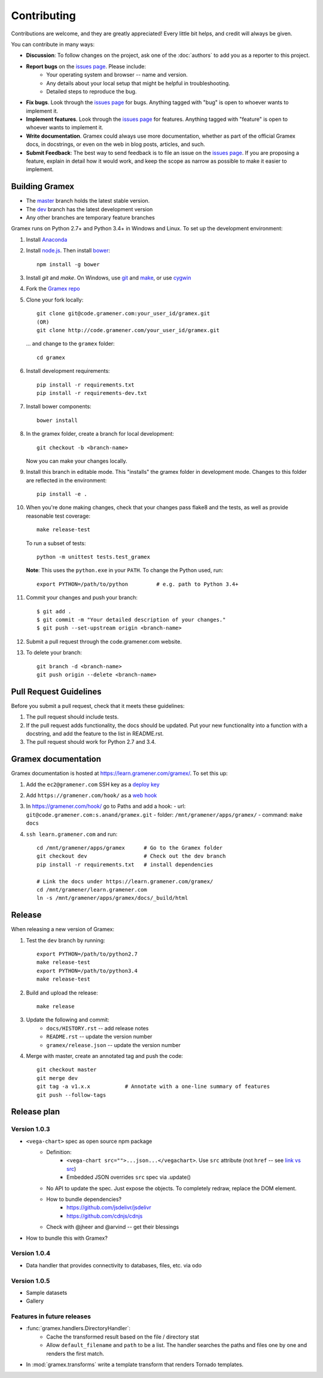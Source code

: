 Contributing
============

Contributions are welcome, and they are greatly appreciated! Every
little bit helps, and credit will always be given.

You can contribute in many ways:

.. _issues page: http://code.gramener.com/sanand/gramex/issues

- **Discussion**: To follow changes on the project, ask one of the
  :doc:`authors` to add you as a reporter to this project.
- **Report bugs** on the `issues page`_. Please include:
    - Your operating system and browser -- name and version.
    - Any details about your local setup that might be helpful in troubleshooting.
    - Detailed steps to reproduce the bug.
- **Fix bugs**. Look through the `issues page`_ for bugs. Anything tagged with
  "bug" is open to whoever wants to implement it.
- **Implement features**. Look through the `issues page`_ for features. Anything
  tagged with "feature" is open to whoever wants to implement it.
- **Write documentation**. Gramex could always use more documentation, whether
  as part of the official Gramex docs, in docstrings, or even on the web in blog
  posts, articles, and such.
- **Submit Feedback**: The best way to send feedback is to file an issue on the
  `issues page`_. If you are proposing a feature, explain in detail how it would
  work, and keep the scope as narrow as possible to make it easier to implement.

Building Gramex
---------------

- The `master <http://code.gramener.com/s.anand/gramex/tree/master/>`__ branch
  holds the latest stable version.
- The `dev <http://code.gramener.com/s.anand/gramex/tree/dev/>`__ branch has the
  latest development version
- Any other branches are temporary feature branches


Gramex runs on Python 2.7+ and Python 3.4+ in Windows and Linux.
To set up the development environment:

1. Install `Anaconda <http://continuum.io/downloads>`__
2. Install `node.js <https://nodejs.org/>`__. Then install `bower <http://bower.io/>`__::

      npm install -g bower

3. Install `git` and `make`. On Windows, use
   `git <https://git-scm.com/>`__ and
   `make <http://gnuwin32.sourceforge.net/packages/make.htm>`__, or use
   `cygwin <https://cygwin.com/install.html>`__
4. Fork the `Gramex repo <https://code.gramener.com/s.anand/gramex>`__
5. Clone your fork locally::

      git clone git@code.gramener.com:your_user_id/gramex.git
      (OR)
      git clone http://code.gramener.com/your_user_id/gramex.git

   ... and change to the ``gramex`` folder::

      cd gramex

6. Install development requirements::

      pip install -r requirements.txt
      pip install -r requirements-dev.txt

7. Install bower components::

      bower install

8. In the gramex folder, create a branch for local development::

      git checkout -b <branch-name>

   Now you can make your changes locally.

9. Install this branch in editable mode. This "installs" the gramex folder in
   development mode. Changes to this folder are reflected in the environment::

      pip install -e .

10. When you're done making changes, check that your changes pass flake8 and the
    tests, as well as provide reasonable test coverage::

      make release-test

    To run a subset of tests::

      python -m unittest tests.test_gramex

    **Note**: This uses the ``python.exe`` in your ``PATH``. To change the Python
    used, run::

      export PYTHON=/path/to/python         # e.g. path to Python 3.4+

11. Commit your changes and push your branch::

      $ git add .
      $ git commit -m "Your detailed description of your changes."
      $ git push --set-upstream origin <branch-name>

12. Submit a pull request through the code.gramener.com website.

13. To delete your branch::

      git branch -d <branch-name>
      git push origin --delete <branch-name>

Pull Request Guidelines
-----------------------

Before you submit a pull request, check that it meets these guidelines:

1. The pull request should include tests.
2. If the pull request adds functionality, the docs should be updated. Put
   your new functionality into a function with a docstring, and add the
   feature to the list in README.rst.
3. The pull request should work for Python 2.7 and 3.4.

Gramex documentation
--------------------

Gramex documentation is hosted at https://learn.gramener.com/gramex/. To set
this up:

1. Add the ``ec2@gramener.com`` SSH key as a
   `deploy key <http://code.gramener.com/s.anand/gramex/deploy_keys>`_
2. Add ``https://gramener.com/hook/`` as a
   `web hook <http://code.gramener.com/s.anand/gramex/hooks>`_
3. In https://gramener.com/hook/ go to Paths and add a hook:
   - url: ``git@code.gramener.com:s.anand/gramex.git``
   - folder: ``/mnt/gramener/apps/gramex/``
   - command: ``make docs``
4. ``ssh learn.gramener.com`` and run::

    cd /mnt/gramener/apps/gramex      # Go to the Gramex folder
    git checkout dev                  # Check out the dev branch
    pip install -r requirements.txt   # install dependencies

    # Link the docs under https://learn.gramener.com/gramex/
    cd /mnt/gramener/learn.gramener.com
    ln -s /mnt/gramener/apps/gramex/docs/_build/html


Release
-------

When releasing a new version of Gramex:

1. Test the ``dev`` branch by running::

    export PYTHON=/path/to/python2.7
    make release-test
    export PYTHON=/path/to/python3.4
    make release-test

2. Build and upload the release::

    make release

3. Update the following and commit:
    - ``docs/HISTORY.rst`` -- add release notes
    - ``README.rst`` -- update the version number
    - ``gramex/release.json`` -- update the version number

4. Merge with master, create an annotated tag and push the code::

    git checkout master
    git merge dev
    git tag -a v1.x.x           # Annotate with a one-line summary of features
    git push --follow-tags

Release plan
------------

Version 1.0.3
~~~~~~~~~~~~~

- ``<vega-chart>`` spec as open source npm package
    - Definition:
        - ``<vega-chart src="">...json...</vegachart>``.
          Use ``src`` attribute (not ``href`` -- see `link vs src`_)
        - Embedded JSON overrides ``src`` spec via .update()
    - No API to update the spec. Just expose the objects. To completely redraw,
      replace the DOM element.
    - How to bundle dependencies?
        - https://github.com/jsdelivr/jsdelivr
        - https://github.com/cdnjs/cdnjs
    - Check with @jheer and @arvind -- get their blessings
- How to bundle this with Gramex?

.. _link vs src: http://stackoverflow.com/a/7794936/100904

Version 1.0.4
~~~~~~~~~~~~~

- Data handler that provides connectivity to databases, files, etc. via odo

Version 1.0.5
~~~~~~~~~~~~~

- Sample datasets
- Gallery

Features in future releases
~~~~~~~~~~~~~~~~~~~~~~~~~~~

- :func:`gramex.handlers.DirectoryHandler`:
    - Cache the transformed result based on the file / directory stat
    - Allow ``default_filename`` and ``path`` to be a list. The handler searches
      the paths and files one by one and renders the first match.
- In :mod:`gramex.transforms` write a template transform that renders Tornado
  templates.
